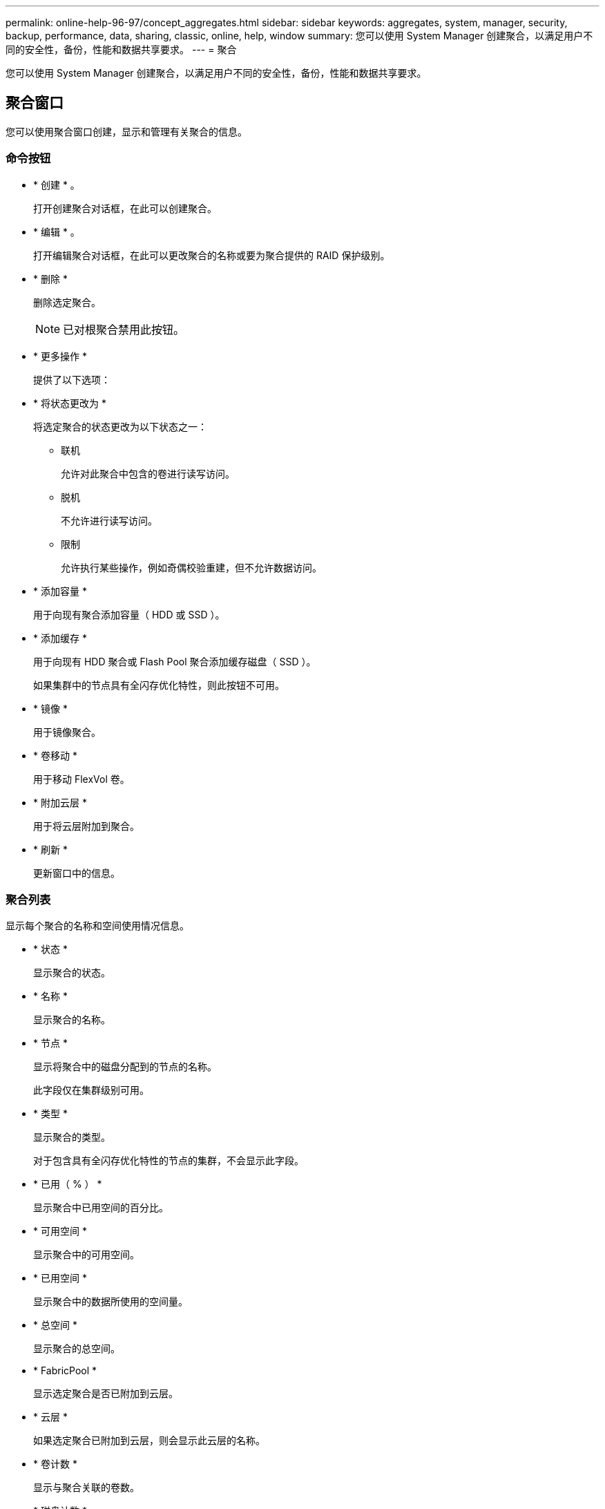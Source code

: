 ---
permalink: online-help-96-97/concept_aggregates.html 
sidebar: sidebar 
keywords: aggregates, system, manager, security, backup, performance, data, sharing, classic, online, help, window 
summary: 您可以使用 System Manager 创建聚合，以满足用户不同的安全性，备份，性能和数据共享要求。 
---
= 聚合


您可以使用 System Manager 创建聚合，以满足用户不同的安全性，备份，性能和数据共享要求。



== 聚合窗口

您可以使用聚合窗口创建，显示和管理有关聚合的信息。



=== 命令按钮

* * 创建 * 。
+
打开创建聚合对话框，在此可以创建聚合。

* * 编辑 * 。
+
打开编辑聚合对话框，在此可以更改聚合的名称或要为聚合提供的 RAID 保护级别。

* * 删除 *
+
删除选定聚合。

+
[NOTE]
====
已对根聚合禁用此按钮。

====
* * 更多操作 *
+
提供了以下选项：

* * 将状态更改为 *
+
将选定聚合的状态更改为以下状态之一：

+
** 联机
+
允许对此聚合中包含的卷进行读写访问。

** 脱机
+
不允许进行读写访问。

** 限制
+
允许执行某些操作，例如奇偶校验重建，但不允许数据访问。



* * 添加容量 *
+
用于向现有聚合添加容量（ HDD 或 SSD ）。

* * 添加缓存 *
+
用于向现有 HDD 聚合或 Flash Pool 聚合添加缓存磁盘（ SSD ）。

+
如果集群中的节点具有全闪存优化特性，则此按钮不可用。

* * 镜像 *
+
用于镜像聚合。

* * 卷移动 *
+
用于移动 FlexVol 卷。

* * 附加云层 *
+
用于将云层附加到聚合。

* * 刷新 *
+
更新窗口中的信息。





=== 聚合列表

显示每个聚合的名称和空间使用情况信息。

* * 状态 *
+
显示聚合的状态。

* * 名称 *
+
显示聚合的名称。

* * 节点 *
+
显示将聚合中的磁盘分配到的节点的名称。

+
此字段仅在集群级别可用。

* * 类型 *
+
显示聚合的类型。

+
对于包含具有全闪存优化特性的节点的集群，不会显示此字段。

* * 已用（ % ） *
+
显示聚合中已用空间的百分比。

* * 可用空间 *
+
显示聚合中的可用空间。

* * 已用空间 *
+
显示聚合中的数据所使用的空间量。

* * 总空间 *
+
显示聚合的总空间。

* * FabricPool *
+
显示选定聚合是否已附加到云层。

* * 云层 *
+
如果选定聚合已附加到云层，则会显示此云层的名称。

* * 卷计数 *
+
显示与聚合关联的卷数。

* * 磁盘计数 *
+
显示用于创建聚合的磁盘数。

* * 闪存池 *
+
显示 Flash Pool 聚合的总缓存大小。如果值为 NA ，则表示此聚合不是 Flash Pool 聚合。

+
对于包含具有全闪存优化特性的节点的集群，不会显示此字段。

* * 镜像 *
+
显示聚合是否已镜像。

* * SnapLock 类型 *
+
显示聚合的 SnapLock 类型。





=== 详细信息区域

选择一个聚合以查看有关选定聚合的信息。您可以单击显示更多详细信息以查看有关选定聚合的详细信息。

* * 概述选项卡 *
+
显示有关选定聚合的详细信息，并以图形方式显示聚合的空间分配，聚合的空间节省以及聚合在 IOPS 和总数据传输方面的性能。

* * 磁盘信息选项卡 *
+
显示磁盘布局信息，例如磁盘名称，磁盘类型，物理大小，可用大小，磁盘位置， 磁盘状态，丛名称，丛状态， RAID 组， RAID 类型， 和存储池（如果有）。此外，还会显示与多路径配置中的磁盘主路径关联的磁盘端口以及与磁盘二级路径关联的磁盘名称。

* * 卷选项卡 *
+
显示有关聚合上的卷总数，聚合总空间以及提交给聚合的空间的详细信息。

* * 性能选项卡 *
+
显示用于显示聚合性能指标的图形，包括吞吐量和 IOPS 。显示读取，写入和总传输的吞吐量和 IOPS 性能指标数据，并单独记录 SSD 和 HDD 的数据。

+
更改客户端时区或集群时区会影响性能指标图。您应刷新浏览器以查看更新后的图形。



* 相关信息 *

xref:task_provisioning_storage_through_aggregates.adoc[通过聚合配置存储]

xref:task_deleting_aggregates.adoc[正在删除聚合]

xref:task_editing_aggregates.adoc[编辑聚合]
